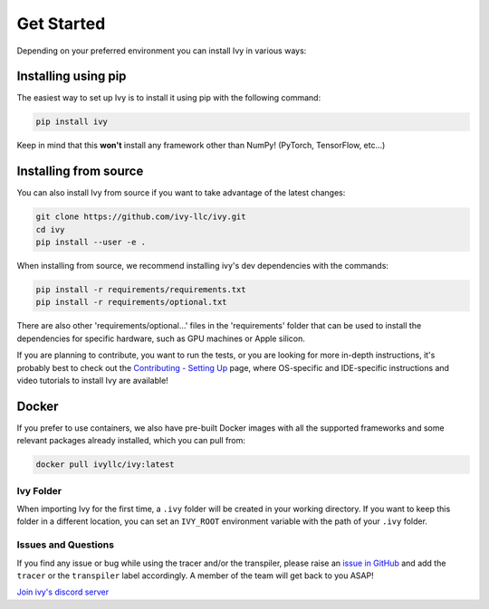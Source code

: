 Get Started
===========

Depending on your preferred environment you can install Ivy in various ways:

Installing using pip
--------------------

The easiest way to set up Ivy is to install it using pip with the following command:

.. code-block:: bash

    pip install ivy

Keep in mind that this **won't** install any framework other than NumPy! (PyTorch, TensorFlow, etc...)

Installing from source
----------------------

You can also install Ivy from source if you want to take advantage of the latest
changes:

.. code-block:: bash

    git clone https://github.com/ivy-llc/ivy.git
    cd ivy
    pip install --user -e .

When installing from source, we recommend installing ivy's dev dependencies with the commands:

.. code-block:: bash

    pip install -r requirements/requirements.txt
    pip install -r requirements/optional.txt

There are also other 'requirements/optional...' files in the 'requirements' folder that
can be used to install the dependencies for specific hardware, such as GPU machines or Apple silicon.

If you are planning to contribute, you want to run the tests, or you are looking
for more in-depth instructions, it's probably best to check out
the `Contributing - Setting Up <contributing/setting_up.rst>`_ page,
where OS-specific and IDE-specific instructions and video tutorials to install Ivy are available!

Docker
------

If you prefer to use containers, we also have pre-built Docker images with all the
supported frameworks and some relevant packages already installed, which you can pull from:

.. code-block:: bash

    docker pull ivyllc/ivy:latest

Ivy Folder
~~~~~~~~~~

When importing Ivy for the first time, a ``.ivy`` folder will be created in your
working directory. If you want to keep this folder in a different location,
you can set an ``IVY_ROOT`` environment variable with the path of your ``.ivy`` folder.

Issues and Questions
~~~~~~~~~~~~~~~~~~~~

If you find any issue or bug while using the tracer and/or the transpiler, please
raise an `issue in GitHub <https://github.com/ivy-llc/ivy/issues>`_ and add the ``tracer``
or the ``transpiler`` label accordingly. A member of the team will get back to you ASAP!

`Join ivy's discord server <https://discord.gg/uYRmyPxMQq>`_
